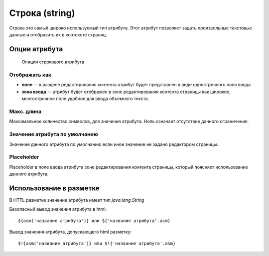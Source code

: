 .. _am_string:

Строка (string)
===============

Строка это самый широко используемый тип атрибута.
Этот атрибут позволяет задать произвольные текстовые данные
и отобразить их в контексте страниц.

Опции атрибута
--------------


.. figure:: img/img1.png

    Опиции строкового атрибута

Отображать как
**************

* **поле** -- в разделе редактирования контента атрибут будет представлен в виде однострочного поля ввода
* **зона ввода** -- атрибут будет отображен в зоне редактирования контента страницы как широкое, многострочное поле
  удобное для ввода объемного текста.

Макс. длина
***********

Максимальное количество символов, для значения атрибута. Ноль означает отсутствие данного ограничения.


Значение атрибута по умолчанию
******************************

Значение данного атрибута по умолчанию если иное значение не задано редактором
страницы.

Placeholder
***********

Placeholder в поле ввода атрибута зоне редактирования контента страницы, который поясняет
использование данного атрибута.

Использование в разметке
------------------------

В HTTL разметке значение атрибута имеет тип `java.lang.String`

Безопасный вывод значения атрибута в html::

    ${asm('название атрибута')} или ${'название атрибута'.asm}

Вывод значения атрибута, допускающего html  разметку::

    $!{asm('название атрибута')} или $!{'название атрибута'.asm}








